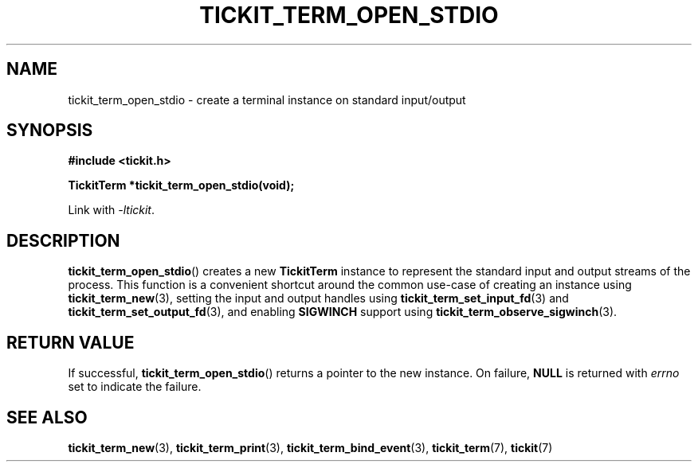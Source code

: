 .TH TICKIT_TERM_OPEN_STDIO 3
.SH NAME
tickit_term_open_stdio \- create a terminal instance on standard input/output
.SH SYNOPSIS
.EX
.B #include <tickit.h>
.sp
.BI "TickitTerm *tickit_term_open_stdio(void);"
.EE
.sp
Link with \fI\-ltickit\fP.
.SH DESCRIPTION
\fBtickit_term_open_stdio\fP() creates a new \fBTickitTerm\fP instance to represent the standard input and output streams of the process. This function is a convenient shortcut around the common use-case of creating an instance using \fBtickit_term_new\fP(3), setting the input and output handles using \fBtickit_term_set_input_fd\fP(3) and \fBtickit_term_set_output_fd\fP(3), and enabling \fBSIGWINCH\fP support using \fBtickit_term_observe_sigwinch\fP(3).
.SH "RETURN VALUE"
If successful, \fBtickit_term_open_stdio\fP() returns a pointer to the new instance. On failure, \fBNULL\fP is returned with \fIerrno\fP set to indicate the failure.
.SH "SEE ALSO"
.BR tickit_term_new (3),
.BR tickit_term_print (3),
.BR tickit_term_bind_event (3),
.BR tickit_term (7),
.BR tickit (7)
